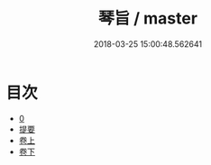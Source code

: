 #+TITLE: 琴旨 / master
#+DATE: 2018-03-25 15:00:48.562641
* 目次
 - [[file:KR1i0022_000.txt::000-1b][0]]
 - [[file:KR1i0022_000.txt::000-13b][提要]]
 - [[file:KR1i0022_001.txt::001-1a][卷上]]
 - [[file:KR1i0022_002.txt::002-1a][卷下]]
